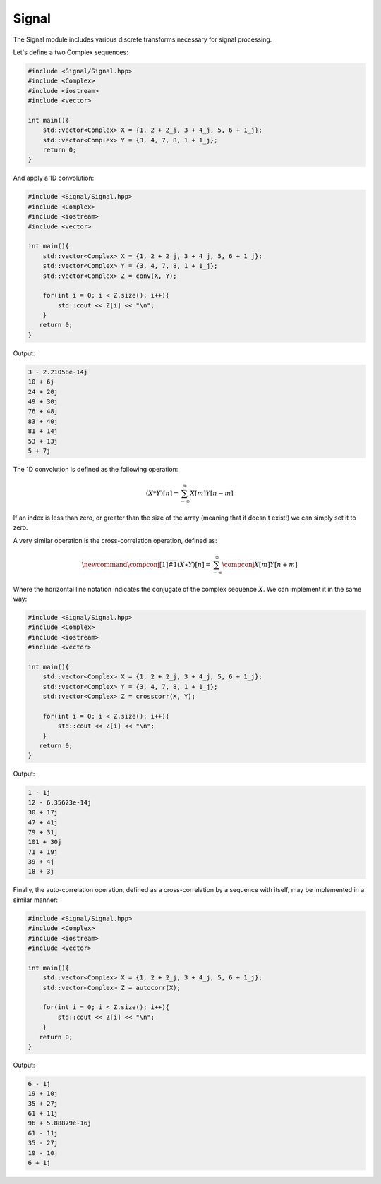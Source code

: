 Signal
=====

The Signal module includes various discrete transforms necessary for signal processing.

Let's define a two Complex sequences:

.. code-block:: cpp

    #include <Signal/Signal.hpp>
    #include <Complex>
    #include <iostream>
    #include <vector>

    int main(){
        std::vector<Complex> X = {1, 2 + 2_j, 3 + 4_j, 5, 6 + 1_j};
        std::vector<Complex> Y = {3, 4, 7, 8, 1 + 1_j};
        return 0; 
    }

And apply a 1D convolution:

.. code-block:: cpp

    #include <Signal/Signal.hpp>
    #include <Complex>
    #include <iostream>
    #include <vector>
    
    int main(){
        std::vector<Complex> X = {1, 2 + 2_j, 3 + 4_j, 5, 6 + 1_j};
        std::vector<Complex> Y = {3, 4, 7, 8, 1 + 1_j};
        std::vector<Complex> Z = conv(X, Y);

        for(int i = 0; i < Z.size(); i++){
            std::cout << Z[i] << "\n";
        }
       return 0;
    }

Output:

.. code-block:: cpp

    3 - 2.21058e-14j
    10 + 6j
    24 + 20j
    49 + 30j
    76 + 48j
    83 + 40j
    81 + 14j
    53 + 13j
    5 + 7j

The 1D convolution is defined as the following operation:

.. math::

    (X * Y)[n] = \sum_{-\infty}^{\infty}X[m]Y[n - m]

If an index is less than zero, or greater than the size of the array (meaning that it doesn't exist!) we can simply set it to zero.

A very similar operation is the cross-correlation operation, defined as:

.. math::

    \newcommand{\compconj}[1]{%
    \overline{#1}%
    }
    (X \star Y)[n] = \sum_{-\infty}^{\infty}\compconj{X[m]}Y[n + m]

Where the horizontal line notation indicates the conjugate of the complex sequence :math:`X`. We can implement it in the same way:

.. code-block:: cpp

    #include <Signal/Signal.hpp>
    #include <Complex>
    #include <iostream>
    #include <vector>

    int main(){
        std::vector<Complex> X = {1, 2 + 2_j, 3 + 4_j, 5, 6 + 1_j};
        std::vector<Complex> Y = {3, 4, 7, 8, 1 + 1_j};
        std::vector<Complex> Z = crosscorr(X, Y);

        for(int i = 0; i < Z.size(); i++){
            std::cout << Z[i] << "\n";
        }
       return 0;
    }

Output:

.. code-block:: cpp

    1 - 1j
    12 - 6.35623e-14j
    30 + 17j
    47 + 41j
    79 + 31j
    101 + 30j
    71 + 19j
    39 + 4j
    18 + 3j

Finally, the auto-correlation operation, defined as a cross-correlation by a sequence with itself, may be implemented in a similar manner:

.. code-block:: cpp

    #include <Signal/Signal.hpp>
    #include <Complex>
    #include <iostream>
    #include <vector>

    int main(){
        std::vector<Complex> X = {1, 2 + 2_j, 3 + 4_j, 5, 6 + 1_j};
        std::vector<Complex> Z = autocorr(X);

        for(int i = 0; i < Z.size(); i++){
            std::cout << Z[i] << "\n";
        }
       return 0;
    }

Output:

.. code-block:: cpp

    6 - 1j
    19 + 10j
    35 + 27j
    61 + 11j
    96 + 5.88879e-16j
    61 - 11j
    35 - 27j
    19 - 10j
    6 + 1j
